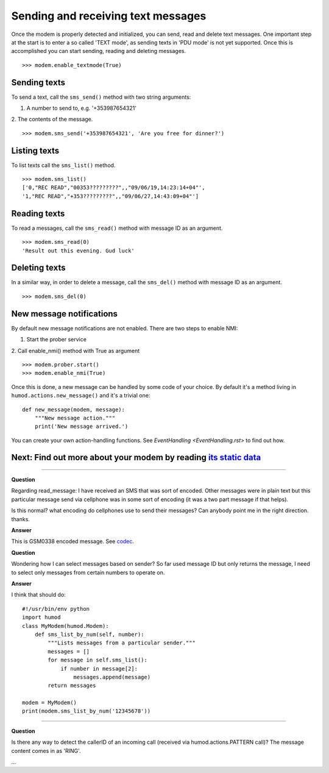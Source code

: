 Sending and receiving text messages
===================================
Once the modem is properly detected and initialized, you can send, read and delete text messages. One important step at the start is to enter a so called 'TEXT mode', as sending texts in 'PDU mode' is not yet supported. Once this is accomplished you can start sending, reading and deleting messages.
::
    >>> modem.enable_textmode(True)

Sending texts
-------------
To send a text, call the ``sms_send()`` method with two string arguments:

1. A number to send to, e.g. '+353987654321'
2. The contents of the message.
::
    >>> modem.sms_send('+353987654321', 'Are you free for dinner?')

Listing texts
-------------
To list texts call the ``sms_list()`` method.
::
    >>> modem.sms_list()
    ['0,"REC READ","00353?????????",,"09/06/19,14:23:14+04"',
    '1,"REC READ","+353?????????",,"09/06/27,14:43:09+04"']

Reading texts
-------------
To read a messages, call the ``sms_read()`` method with message ID as an argument.
::
    >>> modem.sms_read(0)
    'Result out this evening. Gud luck'

Deleting texts
--------------
In a similar way, in order to delete a message, call the ``sms_del()`` method with message ID as an argument.
::
    >>> modem.sms_del(0)

New message notifications
-------------------------
By default new message notifications are not enabled. There are two steps to enable NMI:

1. Start the prober service
2. Call enable_nmi() method with True as argument
::
    >>> modem.prober.start()
    >>> modem.enable_nmi(True)

Once this is done, a new message can be handled by some code of your choice. By default it's a method living in ``humod.actions.new_message()`` and it's a trivial one: 
::
    def new_message(modem, message):
        """New message action."""
        print('New message arrived.')

You can create your own action-handling functions. See `EventHandling <EventHandling.rst>` to find out how. 

Next: Find out more about your modem by reading `its static data <ShowStaticInfo.rst>`_
----------------------

----------

**Question**

Regarding read_message: I have received an SMS that was sort of encoded.  Other messages were in plain text but this particular message send via cellphone was in some sort of encoding (it was a two part message if that helps). 

Is this normal? what encoding do cellphones use to send their messages?  Can anybody point me in the right direction. thanks.

**Answer**

This is GSM0338 encoded message. See `codec <https://github.com/dsch/gsm0338>`_.

**Question**

Wondering how I can select messages based on sender? So far used message ID but only returns the message, I need to select only messages from certain numbers to operate on.

**Answer**

I think that should do::

    #!/usr/bin/env python
    import humod
    class MyModem(humod.Modem):
        def sms_list_by_num(self, number):
            """Lists messages from a particular sender."""
            messages = []
            for message in self.sms_list():
                if number in message[2]:
                    messages.append(message)
            return messages
    
    modem = MyModem()
    print(modem.sms_list_by_num('12345678'))

----------

**Question**

Is there any way to detect the callerID of an incoming call (received via humod.actions.PATTERN call)?  The message content comes in as 'RING'.

...